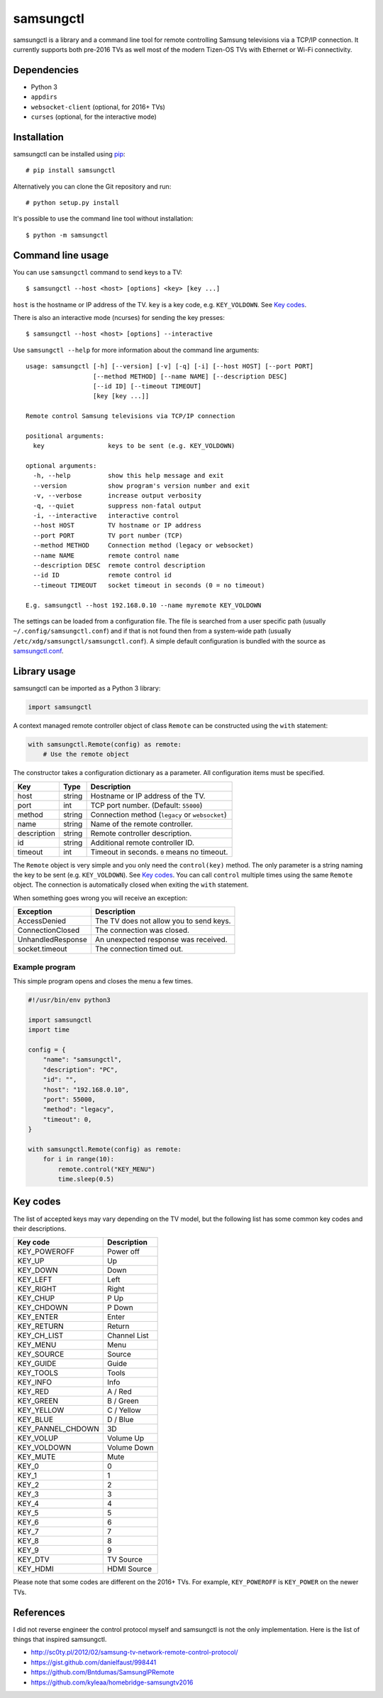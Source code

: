 ==========
samsungctl
==========

samsungctl is a library and a command line tool for remote controlling Samsung
televisions via a TCP/IP connection. It currently supports both pre-2016 TVs as
well most of the modern Tizen-OS TVs with Ethernet or Wi-Fi connectivity.

Dependencies
============

- Python 3
- ``appdirs``
- ``websocket-client`` (optional, for 2016+ TVs)
- ``curses`` (optional, for the interactive mode)

Installation
============

samsungctl can be installed using `pip <(https://pip.pypa.io/>`_:

::

    # pip install samsungctl

Alternatively you can clone the Git repository and run:

::

    # python setup.py install

It's possible to use the command line tool without installation:

::

    $ python -m samsungctl

Command line usage
==================

You can use ``samsungctl`` command to send keys to a TV:

::

    $ samsungctl --host <host> [options] <key> [key ...]

``host`` is the hostname or IP address of the TV. ``key`` is a key code, e.g.
``KEY_VOLDOWN``. See `Key codes`_.

There is also an interactive mode (ncurses) for sending the key presses:

::

    $ samsungctl --host <host> [options] --interactive

Use ``samsungctl --help`` for more information about the command line
arguments:

::

    usage: samsungctl [-h] [--version] [-v] [-q] [-i] [--host HOST] [--port PORT]
                      [--method METHOD] [--name NAME] [--description DESC]
                      [--id ID] [--timeout TIMEOUT]
                      [key [key ...]]

    Remote control Samsung televisions via TCP/IP connection

    positional arguments:
      key                 keys to be sent (e.g. KEY_VOLDOWN)

    optional arguments:
      -h, --help          show this help message and exit
      --version           show program's version number and exit
      -v, --verbose       increase output verbosity
      -q, --quiet         suppress non-fatal output
      -i, --interactive   interactive control
      --host HOST         TV hostname or IP address
      --port PORT         TV port number (TCP)
      --method METHOD     Connection method (legacy or websocket)
      --name NAME         remote control name
      --description DESC  remote control description
      --id ID             remote control id
      --timeout TIMEOUT   socket timeout in seconds (0 = no timeout)

    E.g. samsungctl --host 192.168.0.10 --name myremote KEY_VOLDOWN

The settings can be loaded from a configuration file. The file is searched from
a user specific path (usually ``~/.config/samsungctl.conf``) and if that is not
found then from a system-wide path (usually
``/etc/xdg/samsungctl/samsungctl.conf``). A simple default configuration is
bundled with the source as `samsungctl.conf <samsungctl.conf>`_.

Library usage
=============

samsungctl can be imported as a Python 3 library:

.. code-block:: python

    import samsungctl

A context managed remote controller object of class ``Remote`` can be
constructed using the ``with`` statement:

.. code-block:: python

    with samsungctl.Remote(config) as remote:
        # Use the remote object

The constructor takes a configuration dictionary as a parameter. All
configuration items must be specified.

===========  ======  ===========================================
Key          Type    Description
===========  ======  ===========================================
host         string  Hostname or IP address of the TV.
port         int     TCP port number. (Default: ``55000``)
method       string  Connection method (``legacy`` or ``websocket``)
name         string  Name of the remote controller.
description  string  Remote controller description.
id           string  Additional remote controller ID.
timeout      int     Timeout in seconds. ``0`` means no timeout.
===========  ======  ===========================================

The ``Remote`` object is very simple and you only need the ``control(key)``
method. The only parameter is a string naming the key to be sent (e.g.
``KEY_VOLDOWN``). See `Key codes`_. You can call ``control`` multiple times
using the same ``Remote`` object. The connection is automatically closed when
exiting the ``with`` statement.

When something goes wrong you will receive an exception:

=================  =======================================
Exception          Description
=================  =======================================
AccessDenied       The TV does not allow you to send keys.
ConnectionClosed   The connection was closed.
UnhandledResponse  An unexpected response was received.
socket.timeout     The connection timed out.
=================  =======================================

Example program
---------------

This simple program opens and closes the menu a few times.

.. code-block:: python

    #!/usr/bin/env python3

    import samsungctl
    import time

    config = {
        "name": "samsungctl",
        "description": "PC",
        "id": "",
        "host": "192.168.0.10",
        "port": 55000,
        "method": "legacy",
        "timeout": 0,
    }

    with samsungctl.Remote(config) as remote:
        for i in range(10):
            remote.control("KEY_MENU")
            time.sleep(0.5)

Key codes
=========

The list of accepted keys may vary depending on the TV model, but the following
list has some common key codes and their descriptions.

=================  ============
Key code           Description
=================  ============
KEY_POWEROFF       Power off
KEY_UP             Up
KEY_DOWN           Down
KEY_LEFT           Left
KEY_RIGHT          Right
KEY_CHUP           P Up
KEY_CHDOWN         P Down
KEY_ENTER          Enter
KEY_RETURN         Return
KEY_CH_LIST        Channel List
KEY_MENU           Menu
KEY_SOURCE         Source
KEY_GUIDE          Guide
KEY_TOOLS          Tools
KEY_INFO           Info
KEY_RED            A / Red
KEY_GREEN          B / Green
KEY_YELLOW         C / Yellow
KEY_BLUE           D / Blue
KEY_PANNEL_CHDOWN  3D
KEY_VOLUP          Volume Up
KEY_VOLDOWN        Volume Down
KEY_MUTE           Mute
KEY_0              0
KEY_1              1
KEY_2              2
KEY_3              3
KEY_4              4
KEY_5              5
KEY_6              6
KEY_7              7
KEY_8              8
KEY_9              9
KEY_DTV            TV Source
KEY_HDMI           HDMI Source
=================  ============

Please note that some codes are different on the 2016+ TVs. For example,
``KEY_POWEROFF`` is ``KEY_POWER`` on the newer TVs.

References
==========

I did not reverse engineer the control protocol myself and samsungctl is not
the only implementation. Here is the list of things that inspired samsungctl.

- http://sc0ty.pl/2012/02/samsung-tv-network-remote-control-protocol/
- https://gist.github.com/danielfaust/998441
- https://github.com/Bntdumas/SamsungIPRemote
- https://github.com/kyleaa/homebridge-samsungtv2016
